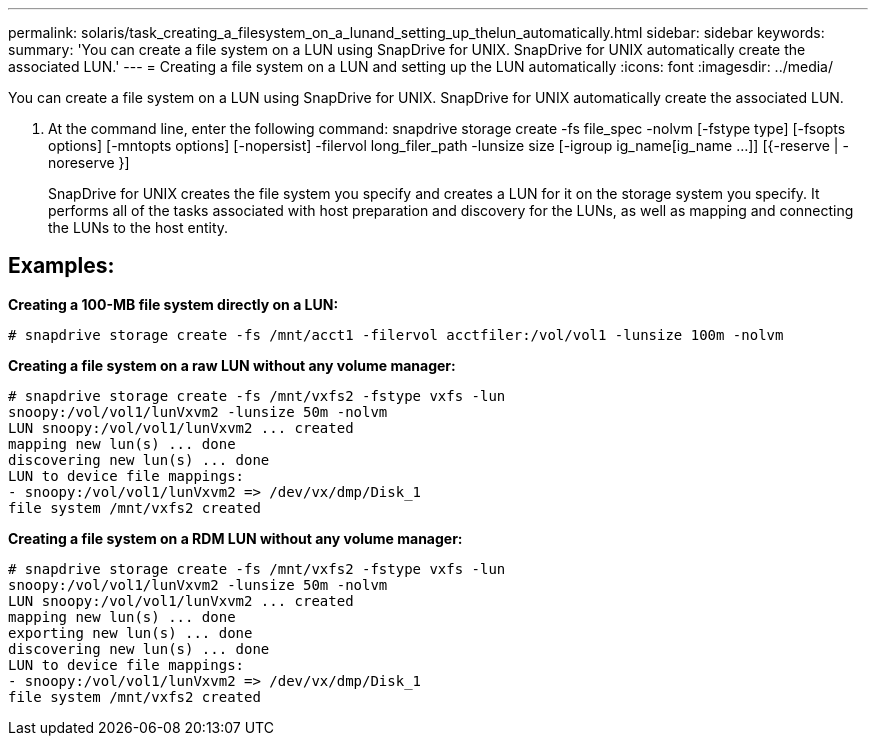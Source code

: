---
permalink: solaris/task_creating_a_filesystem_on_a_lunand_setting_up_thelun_automatically.html
sidebar: sidebar
keywords: 
summary: 'You can create a file system on a LUN using SnapDrive for UNIX. SnapDrive for UNIX automatically create the associated LUN.'
---
= Creating a file system on a LUN and setting up the LUN automatically
:icons: font
:imagesdir: ../media/

[.lead]
You can create a file system on a LUN using SnapDrive for UNIX. SnapDrive for UNIX automatically create the associated LUN.

. At the command line, enter the following command: snapdrive storage create -fs file_spec -nolvm [-fstype type] [-fsopts options] [-mntopts options] [-nopersist] -filervol long_filer_path -lunsize size [-igroup ig_name[ig_name ...]] [{-reserve | -noreserve }]
+
SnapDrive for UNIX creates the file system you specify and creates a LUN for it on the storage system you specify. It performs all of the tasks associated with host preparation and discovery for the LUNs, as well as mapping and connecting the LUNs to the host entity.

== Examples:

*Creating a 100-MB file system directly on a LUN:*

----
# snapdrive storage create -fs /mnt/acct1 -filervol acctfiler:/vol/vol1 -lunsize 100m -nolvm
----

*Creating a file system on a raw LUN without any volume manager:*

----
# snapdrive storage create -fs /mnt/vxfs2 -fstype vxfs -lun
snoopy:/vol/vol1/lunVxvm2 -lunsize 50m -nolvm
LUN snoopy:/vol/vol1/lunVxvm2 ... created
mapping new lun(s) ... done
discovering new lun(s) ... done
LUN to device file mappings:
- snoopy:/vol/vol1/lunVxvm2 => /dev/vx/dmp/Disk_1
file system /mnt/vxfs2 created
----

*Creating a file system on a RDM LUN without any volume manager:*

----
# snapdrive storage create -fs /mnt/vxfs2 -fstype vxfs -lun
snoopy:/vol/vol1/lunVxvm2 -lunsize 50m -nolvm
LUN snoopy:/vol/vol1/lunVxvm2 ... created
mapping new lun(s) ... done
exporting new lun(s) ... done
discovering new lun(s) ... done
LUN to device file mappings:
- snoopy:/vol/vol1/lunVxvm2 => /dev/vx/dmp/Disk_1
file system /mnt/vxfs2 created
----
